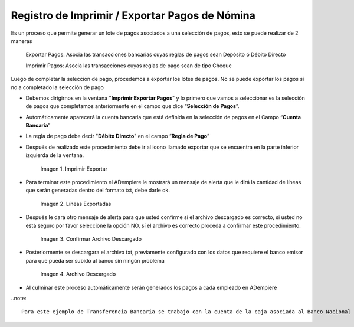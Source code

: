 .. |Imprimir Exportar| image:: resources/imprimirexportar.png
.. |Lineas Exportadas| image:: resources/alerta1.png
.. |Confirmar Archivo Descargado| image:: resources/alerta2.png
.. |Archivo Descargado| image:: resources/archivoimportado.png

.. _documento/imprimir-exportar-pagos-nomina:

**Registro de Imprimir / Exportar Pagos de Nómina**
===================================================

Es un proceso que permite generar un lote de pagos asociados a una selección de pagos, esto se puede realizar de 2 maneras 

    Exportar Pagos: Asocia las transacciones bancarias cuyas reglas de pagos sean Depósito ó Débito Directo

    Imprimir Pagos: Asocia las transacciones cuyas reglas de pago sean de tipo Cheque 

Luego de completar la selección de pago, procedemos a exportar los lotes de pagos. No se puede exportar los pagos sí no a completado la selección de pago

- Debemos dirigirnos en la ventana "**Imprimir Exportar Pagos**" y lo primero que vamos a seleccionar es la selección de pagos que completamos anteriormente en el campo que dice “**Selección de Pagos**”.

- Automáticamente aparecerá la cuenta bancaria que está definida en la selección de pagos en el Campo “**Cuenta Bancaria**”

- La regla de pago debe decir "**Débito Directo**" en el campo “**Regla de Pago**”

- Después de realizado este procedimiento debe ir al icono llamado exportar que se encuentra en la parte inferior izquierda de la ventana. 

    |Imprimir Exportar| 

    Imagen 1. Imprimir Exportar

- Para terminar este procedimiento el ADempiere le mostrará un mensaje de alerta que le dirá la cantidad de líneas que serán generadas dentro del formato txt, debe darle ok.
    
    |Lineas Exportadas|

    Imagen 2. Líneas Exportadas

- Después le dará otro mensaje de alerta para que usted confirme si el archivo descargado es correcto, si usted no está seguro por favor seleccione la opción NO, sí  el archivo es correcto proceda a confirmar este procedimiento.

    |Confirmar Archivo Descargado|

    Imagen 3. Confirmar Archivo Descargado

- Posteriormente se descargara el archivo txt, previamente configurado con los datos que requiere el banco emisor para que pueda ser subido al banco sin ningún problema

    |Archivo Descargado|

    Imagen 4. Archivo Descargado

- Al culminar este proceso automáticamente serán generados los pagos a cada empleado en ADempiere

..note::

    Para este ejemplo de Transferencia Bancaria se trabajo con la cuenta de la caja asociada al Banco Nacional de Crédito, y el archivo descargado contiene todos los requisitos exigidos por este banco para su aprobación 
